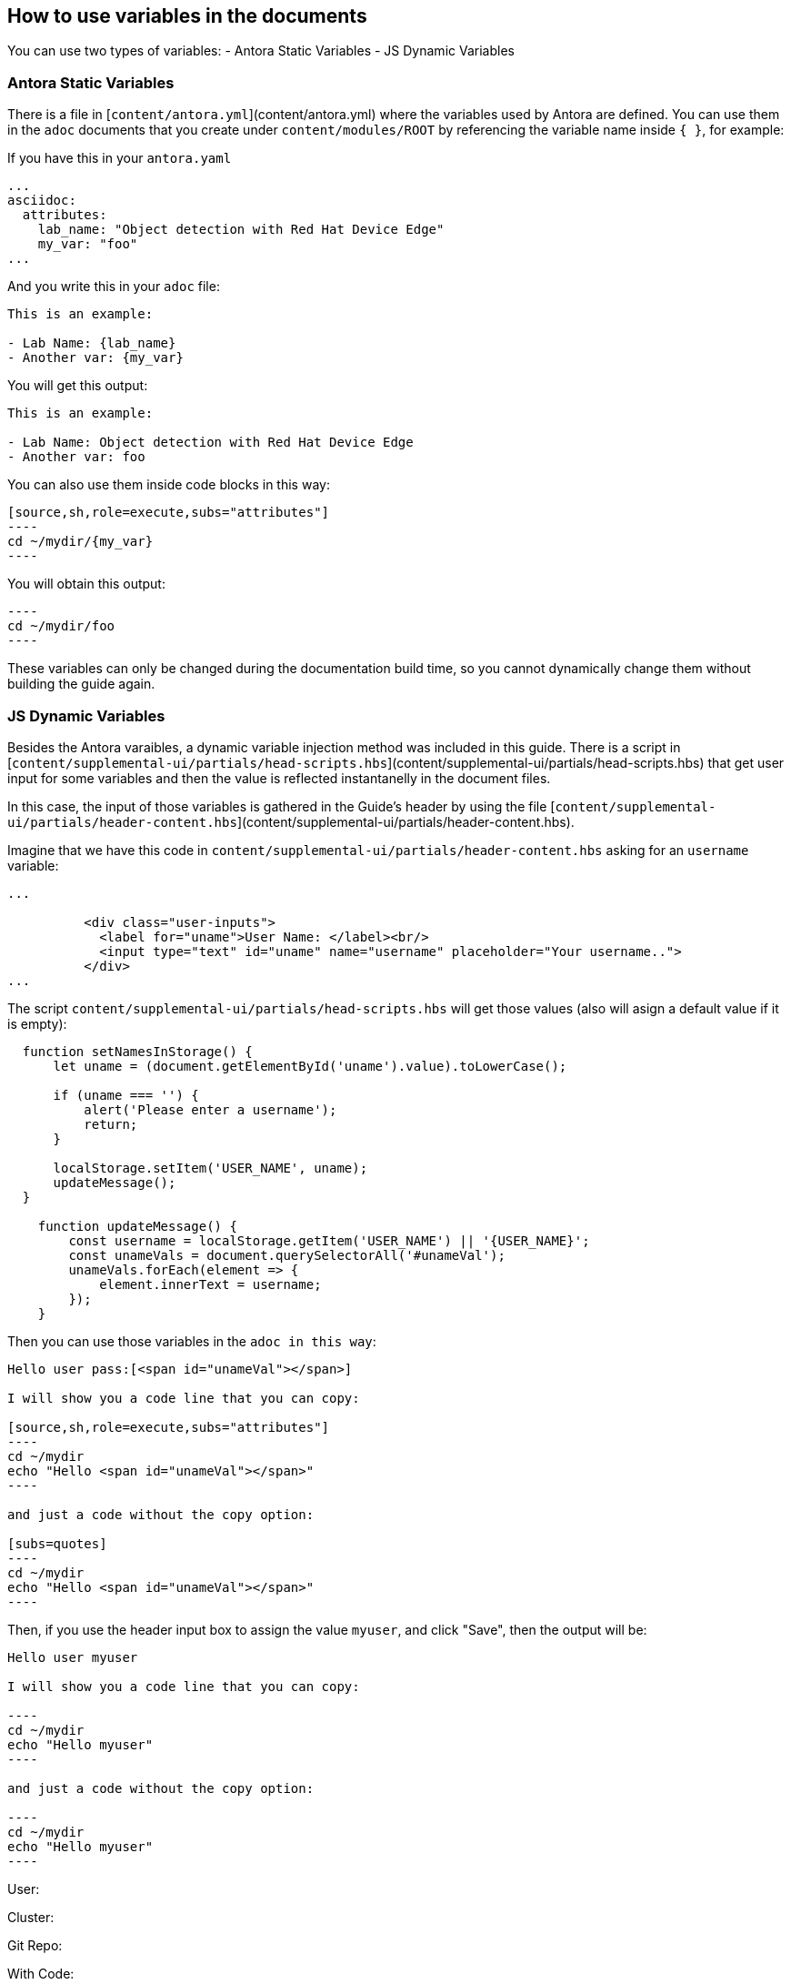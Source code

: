 == How to use variables in the documents

You can use two types of variables:
- Antora Static Variables
- JS Dynamic Variables


=== Antora Static Variables

There is a file in [`content/antora.yml`](content/antora.yml) where the variables used by Antora are defined. You can use them in the `adoc` documents that you create under `content/modules/ROOT` by referencing the variable name inside `{ }`, for example: 

If you have this in your `antora.yaml`

```
...
asciidoc:
  attributes:
    lab_name: "Object detection with Red Hat Device Edge"
    my_var: "foo"
...
```

And you write this in your `adoc` file:


```
This is an example:

- Lab Name: {lab_name}
- Another var: {my_var}
```

You will get this output:

```
This is an example:

- Lab Name: Object detection with Red Hat Device Edge
- Another var: foo
```

You can also use them inside code blocks in this way:

```
[source,sh,role=execute,subs="attributes"]
----
cd ~/mydir/{my_var}
----
```

You will obtain this output:

```
----
cd ~/mydir/foo
----
``` 


These variables can only be changed during the documentation build time, so you cannot dynamically change them without building the guide again.


=== JS Dynamic Variables

Besides the Antora varaibles, a dynamic variable injection method was included in this guide. There is a script in [`content/supplemental-ui/partials/head-scripts.hbs`](content/supplemental-ui/partials/head-scripts.hbs) that get user input for some variables and then the value is reflected instantanelly in the document files.

In this case, the input of those variables is gathered in the Guide's header by using the file [`content/supplemental-ui/partials/header-content.hbs`](content/supplemental-ui/partials/header-content.hbs).

Imagine that we have this code in `content/supplemental-ui/partials/header-content.hbs` asking for an `username` variable:

```
...

          <div class="user-inputs">
            <label for="uname">User Name: </label><br/>
            <input type="text" id="uname" name="username" placeholder="Your username..">
          </div>
...
```

The script `content/supplemental-ui/partials/head-scripts.hbs` will get those values (also will asign a default value if it is empty):

```
  function setNamesInStorage() {
      let uname = (document.getElementById('uname').value).toLowerCase();

      if (uname === '') {
          alert('Please enter a username');
          return;
      }

      localStorage.setItem('USER_NAME', uname);
      updateMessage();
  }

    function updateMessage() {
        const username = localStorage.getItem('USER_NAME') || '{USER_NAME}';
        const unameVals = document.querySelectorAll('#unameVal');
        unameVals.forEach(element => {
            element.innerText = username;
        });       
    }
```

Then you can use those variables in the `adoc in this way`:

```
Hello user pass:[<span id="unameVal"></span>] 

I will show you a code line that you can copy: 

[source,sh,role=execute,subs="attributes"]
----
cd ~/mydir
echo "Hello <span id="unameVal"></span>"
----

and just a code without the copy option: 

[subs=quotes]
----
cd ~/mydir
echo "Hello <span id="unameVal"></span>"
----

```

Then, if you use the header input box to assign the value `myuser`, and click "Save", then the output will be:

```
Hello user myuser 

I will show you a code line that you can copy: 

----
cd ~/mydir
echo "Hello myuser"
----

and just a code without the copy option: 

----
cd ~/mydir
echo "Hello myuser"
----


```









User: pass:[<span id="unameVal"></span>]

Cluster: pass:[<span id="cdomainVal"></span>]

Git Repo: pass:[<span id="gitserverVal"></span>]



With Code:

[source,sh,role=execute,subs="attributes"]
----
cd ~/mydir
echo "Hello <span id="unameVal"></span>"
----





[subs=quotes]
----
cd ~/mydir
echo "Hello <span id="unameVal"></span>"
----




